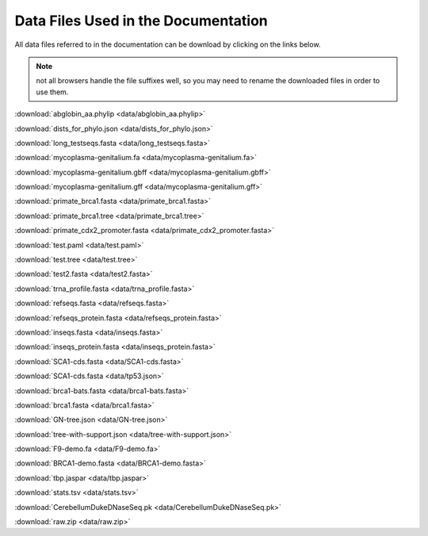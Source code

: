 .. _data_links:

Data Files Used in the Documentation
====================================

All data files referred to in the documentation can be download by clicking on the links below.

.. note:: not all browsers handle the file suffixes well, so you may need to rename the downloaded files in order to use them.

:download:`abglobin_aa.phylip <data/abglobin_aa.phylip>`

:download:`dists_for_phylo.json <data/dists_for_phylo.json>`

:download:`long_testseqs.fasta <data/long_testseqs.fasta>`

:download:`mycoplasma-genitalium.fa <data/mycoplasma-genitalium.fa>`

:download:`mycoplasma-genitalium.gbff <data/mycoplasma-genitalium.gbff>`

:download:`mycoplasma-genitalium.gff <data/mycoplasma-genitalium.gff>`

:download:`primate_brca1.fasta <data/primate_brca1.fasta>`

:download:`primate_brca1.tree <data/primate_brca1.tree>`

:download:`primate_cdx2_promoter.fasta <data/primate_cdx2_promoter.fasta>`

:download:`test.paml <data/test.paml>`

:download:`test.tree <data/test.tree>`

:download:`test2.fasta <data/test2.fasta>`

:download:`trna_profile.fasta <data/trna_profile.fasta>`

:download:`refseqs.fasta <data/refseqs.fasta>`

:download:`refseqs_protein.fasta <data/refseqs_protein.fasta>`

:download:`inseqs.fasta <data/inseqs.fasta>`

:download:`inseqs_protein.fasta <data/inseqs_protein.fasta>`

:download:`SCA1-cds.fasta <data/SCA1-cds.fasta>`

:download:`SCA1-cds.fasta <data/tp53.json>`

:download:`brca1-bats.fasta <data/brca1-bats.fasta>`

:download:`brca1.fasta <data/brca1.fasta>`

:download:`GN-tree.json <data/GN-tree.json>`

:download:`tree-with-support.json <data/tree-with-support.json>`

:download:`F9-demo.fa <data/F9-demo.fa>`

:download:`BRCA1-demo.fasta <data/BRCA1-demo.fasta>`

:download:`tbp.jaspar <data/tbp.jaspar>`

:download:`stats.tsv <data/stats.tsv>`

:download:`CerebellumDukeDNaseSeq.pk <data/CerebellumDukeDNaseSeq.pk>`

:download:`raw.zip <data/raw.zip>`